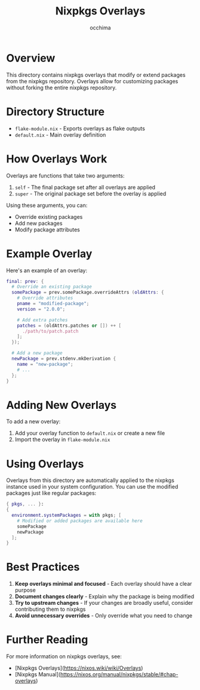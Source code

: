 #+TITLE: Nixpkgs Overlays
#+AUTHOR: occhima
#+DESCRIPTION: Custom nixpkgs overlays

* Overview

This directory contains nixpkgs overlays that modify or extend packages from the nixpkgs repository. Overlays allow for customizing packages without forking the entire nixpkgs repository.

* Directory Structure

- ~flake-module.nix~ - Exports overlays as flake outputs
- ~default.nix~ - Main overlay definition

* How Overlays Work

Overlays are functions that take two arguments:
1. ~self~ - The final package set after all overlays are applied
2. ~super~ - The original package set before the overlay is applied

Using these arguments, you can:
- Override existing packages
- Add new packages
- Modify package attributes

* Example Overlay

Here's an example of an overlay:

#+begin_src nix
final: prev: {
  # Override an existing package
  somePackage = prev.somePackage.overrideAttrs (oldAttrs: {
    # Override attributes
    pname = "modified-package";
    version = "2.0.0";

    # Add extra patches
    patches = (oldAttrs.patches or []) ++ [
      ./path/to/patch.patch
    ];
  });

  # Add a new package
  newPackage = prev.stdenv.mkDerivation {
    name = "new-package";
    # ...
  };
}
#+end_src

* Adding New Overlays

To add a new overlay:

1. Add your overlay function to ~default.nix~ or create a new file
2. Import the overlay in ~flake-module.nix~

* Using Overlays

Overlays from this directory are automatically applied to the nixpkgs instance used in your system configuration. You can use the modified packages just like regular packages:

#+begin_src nix
{ pkgs, ... }:
{
  environment.systemPackages = with pkgs; [
    # Modified or added packages are available here
    somePackage
    newPackage
  ];
}
#+end_src

* Best Practices

1. **Keep overlays minimal and focused** - Each overlay should have a clear purpose
2. **Document changes clearly** - Explain why the package is being modified
3. **Try to upstream changes** - If your changes are broadly useful, consider contributing them to nixpkgs
4. **Avoid unnecessary overrides** - Only override what you need to change

* Further Reading

For more information on nixpkgs overlays, see:
- [Nixpkgs Overlays](https://nixos.wiki/wiki/Overlays)
- [Nixpkgs Manual](https://nixos.org/manual/nixpkgs/stable/#chap-overlays)
